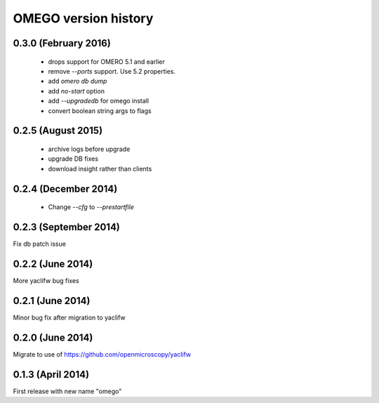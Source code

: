 OMEGO version history
=====================

0.3.0 (February 2016)
---------------------

 * drops support for OMERO 5.1 and earlier
 * remove `--ports` support. Use 5.2 properties.
 * add `omero db dump`
 * add `no-start` option
 * add `--upgradedb` for omego install
 * convert boolean string args to flags

0.2.5 (August 2015)
-------------------

 * archive logs before upgrade
 * upgrade DB fixes
 * download insight rather than clients

0.2.4 (December 2014)
---------------------

 * Change `--cfg` to `--prestartfile`

0.2.3 (September 2014)
----------------------

Fix db patch issue

0.2.2 (June 2014)
-----------------

More yaclifw bug fixes

0.2.1 (June 2014)
-----------------

Minor bug fix after migration to yaclifw

0.2.0 (June 2014)
-----------------

Migrate to use of https://github.com/openmicroscopy/yaclifw

0.1.3 (April 2014)
------------------

First release with new name "omego"
